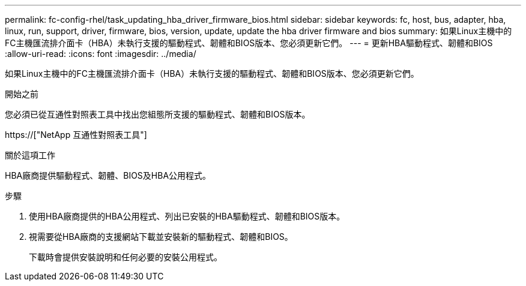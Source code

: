 ---
permalink: fc-config-rhel/task_updating_hba_driver_firmware_bios.html 
sidebar: sidebar 
keywords: fc, host, bus, adapter, hba, linux, run, support, driver, firmware, bios, version, update, update the hba driver firmware and bios 
summary: 如果Linux主機中的FC主機匯流排介面卡（HBA）未執行支援的驅動程式、韌體和BIOS版本、您必須更新它們。 
---
= 更新HBA驅動程式、韌體和BIOS
:allow-uri-read: 
:icons: font
:imagesdir: ../media/


[role="lead"]
如果Linux主機中的FC主機匯流排介面卡（HBA）未執行支援的驅動程式、韌體和BIOS版本、您必須更新它們。

.開始之前
您必須已從互通性對照表工具中找出您組態所支援的驅動程式、韌體和BIOS版本。

https://["NetApp 互通性對照表工具"]

.關於這項工作
HBA廠商提供驅動程式、韌體、BIOS及HBA公用程式。

.步驟
. 使用HBA廠商提供的HBA公用程式、列出已安裝的HBA驅動程式、韌體和BIOS版本。
. 視需要從HBA廠商的支援網站下載並安裝新的驅動程式、韌體和BIOS。
+
下載時會提供安裝說明和任何必要的安裝公用程式。


